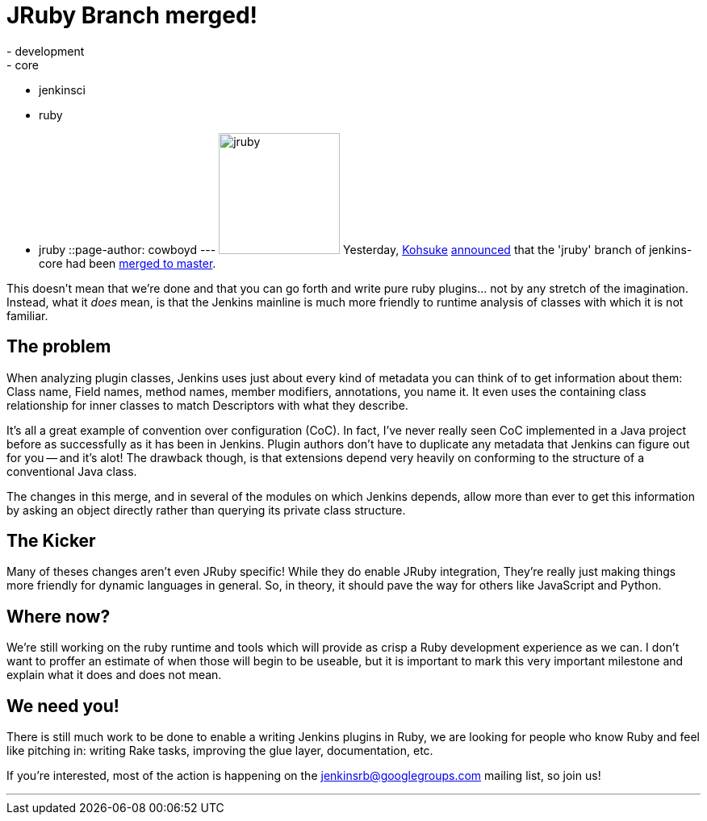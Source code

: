 = JRuby Branch merged!
:nodeid: 330
:created: 1312872249
:tags:
  - development
  - core
  - jenkinsci
  - ruby
  - jruby
::page-author: cowboyd
---
image:https://web.archive.org/web/*/https://agentdero.cachefly.net/continuousblog/jruby.png[,150] Yesterday, https://twitter.com/kohsukekawa[Kohsuke] https://groups.google.com/group/jenkinsrb/msg/32815b1ea917355d[announced] that the 'jruby' branch of jenkins-core had been https://github.com/jenkinsci/jenkins/commit/f6373f7ada14a7914f4ae08b6af4c1b27d343c21[merged to master].

This doesn't mean that we're done and that you can go forth and write pure ruby plugins... not by any stretch of the imagination. Instead, what it _does_ mean, is that the Jenkins mainline is much more friendly to runtime analysis of classes with which it is not familiar.

== The problem

When analyzing plugin classes, Jenkins uses just about every kind of metadata you can think of to get information about them: Class name, Field names, method names, member modifiers, annotations, you name it. It even uses the containing class relationship for inner classes to match Descriptors with what they describe.

It's all a great example of convention over configuration (CoC). In fact, I've never really seen CoC implemented in a Java project before as successfully as it has been in Jenkins. Plugin authors don't have to duplicate any metadata that Jenkins can figure out for you -- and it's alot! The drawback though, is that extensions depend very heavily on conforming to the structure of a conventional Java class.

The changes in this merge, and in several of the modules on which Jenkins depends, allow more than ever to get this information by asking an object directly rather than querying its private class structure.

== The Kicker

Many of theses changes aren't even JRuby specific! While they do enable JRuby integration, They're really just making things more friendly for dynamic languages in general. So, in theory, it should pave the way for others like JavaScript and Python.

== Where now?

We're still working on the ruby runtime and tools which will provide as crisp a Ruby development experience as we can. I don't want to proffer an estimate of when those will begin to be useable, but it is important to mark this very important milestone and explain what it does and does not mean.

== We need you!

There is still much work to be done to enable a writing Jenkins plugins in Ruby, we are looking for people who know Ruby and feel like pitching in: writing Rake tasks, improving the glue layer, documentation, etc.

If you're interested, most of the action is happening on the https://groups.google.com/group/jenkinsrb[jenkinsrb@googlegroups.com] mailing list, so join us!

'''

// break
